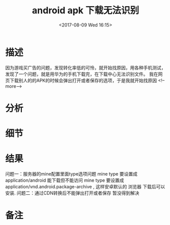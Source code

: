 #+HUGO_BASE_DIR: ../
#+TITLE: android apk 下载无法识别
#+DATE: <2017-08-09 Wed 16:15>
#+HUGO_AUTO_SET_LASTMOD: t
#+HUGO_TAGS: android
#+HUGO_CATEGORIES: 笔记
#+HUGO_SECTION: post
#+HUGO_DRAFT: false

* 描述
因为游戏买广告的问题，发现转化率低的可怜，就开始找原因，用各种手机测试，发现了一个问题，就是用华为的手机下载完，在下载中心无法识别文件。
我在网页下载别人的的APK的时候会弹出打开或者保存的选项，于是我就开始找原因
<!--more-->
* 分析

* 细节

* 结果
问题一：服务器的mine配置里面type选项问题
mine type 要设置成 application/android 能下载但不能访问
mine type 要设置成 application/vnd.android.package-archive , 这样安卓默认的 浏览器 下载后可以安装.  
问题二：通过CDN转换后不能弹出打开或者保存
暂没得到解决
* 备注
